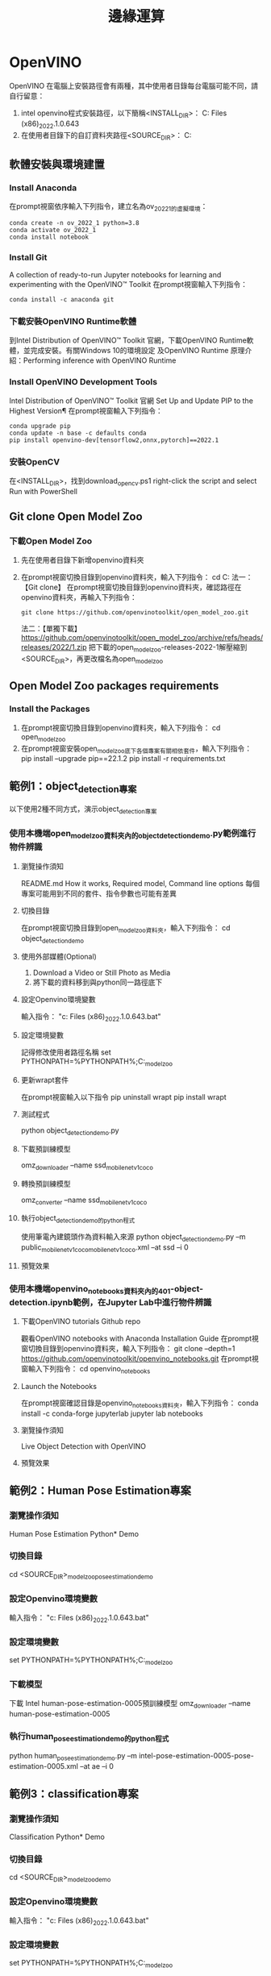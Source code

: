 :PROPERTIES:
:ID:       67d42bc7-eade-407d-b8c7-a197caa94a68
:END:
#+title: 邊緣運算

* OpenVINO
OpenVINO 在電腦上安裝路徑會有兩種，其中使用者目錄每台電腦可能不同，請自行留意：
1. intel openvino程式安裝路徑，以下簡稱<INSTALL_DIR>：
   C:\Program Files (x86)\Intel\openvino_2022.1.0.643
2. 在使用者目錄下的自訂資料夾路徑<SOURCE_DIR>：
   C:\Users\User\openvino
** 軟體安裝與環境建置
*** Install Anaconda
在prompt視窗依序輸入下列指令，建立名為ov_2022_1的虛擬環境：
#+begin_src shell -r -n :results output :exports both
conda create -n ov_2022_1 python=3.8
conda activate ov_2022_1
conda install notebook
#+end_src
*** Install Git
A collection of ready-to-run Jupyter notebooks for learning and experimenting with the OpenVINO™ Toolkit
在prompt視窗輸入下列指令：
#+begin_src shell -r -n :results output :exports both
conda install -c anaconda git
#+end_src
*** 下載安裝OpenVINO Runtime軟體
到Intel Distribution of OpenVINO™ Toolkit 官網，下載OpenVINO Runtime軟體，並完成安裝。有關Windows 10的環境設定 及OpenVINO Runtime 原理介紹：Performing inference with OpenVINO Runtime
*** Install OpenVINO Development Tools
Intel Distribution of OpenVINO™ Toolkit 官網
Set Up and Update PIP to the Highest Version¶
在prompt視窗輸入下列指令：
#+begin_src shell -r -n :results output :exports both
conda upgrade pip
conda update -n base -c defaults conda
pip install openvino-dev[tensorflow2,onnx,pytorch]==2022.1
#+end_src
*** 安裝OpenCV
在<INSTALL_DIR>\extras\scripts\目錄下，找到download_opencv.ps1
right-click the script and select Run with PowerShell
** Git clone Open Model Zoo
*** 下載Open Model Zoo
1. 先在使用者目錄下新增openvino資料夾
2. 在prompt視窗切換目錄到openvino資料夾，輸入下列指令：
   cd C:\Users\User\openvino
   法一：【Git clone】
   在prompt視窗切換目錄到openvino資料夾，確認路徑在openvino資料夾，再輸入下列指令：
   #+begin_src shell -r -n :results output :exports both
   git clone https://github.com/openvinotoolkit/open_model_zoo.git
   #+end_src
   法二：【單獨下載】
   https://github.com/openvinotoolkit/open_model_zoo/archive/refs/heads/releases/2022/1.zip
   把下載的open_model_zoo-releases-2022-1解壓縮到<SOURCE_DIR>，再更改檔名為open_model_zoo
** Open Model Zoo packages requirements
*** Install the Packages
1. 在prompt視窗切換目錄到openvino資料夾，輸入下列指令：
   cd open_model_zoo\demos
2. 在prompt視窗安裝open_model_zoo底下各個專案有關相依套件，輸入下列指令：
   pip install --upgrade pip==22.1.2
   pip install -r requirements.txt
** 範例1：object_detection專案
以下使用2種不同方式，演示object_detection專案
*** 使用本機端open_model_zoo資料夾內的object_detection_demo.py範例進行物件辨識
**** 瀏覽操作須知
README.md How it works, Required model, Command line options
每個專案可能用到不同的套件、指令參數也可能有差異
**** 切換目錄
在prompt視窗切換目錄到open_model_zoo資料夾，輸入下列指令：
cd object_detection_demo\python
**** 使用外部媒體(Optional)
1. Download a Video or Still Photo as Media
2. 將下載的資料移到與python同一路徑底下
#+CAPTION: Caption
#+LABEL:fig:Labl
#+name: fig:Name
#+ATTR_LATEX: :width 300
#+ATTR_ORG: :width 300
#+ATTR_HTML: :width 500
[[file:images/openvino-1.png]]
#+CAPTION: Caption
#+LABEL:fig:Labl
#+name: fig:Name
#+ATTR_LATEX: :width 300
#+ATTR_ORG: :width 300
#+ATTR_HTML: :width 500
[[file:images/openvino-2.png]]
**** 設定Openvino環境變數
輸入指令：
"c:\Program Files (x86)\Intel\openvino_2022.1.0.643\setupvars.bat"
**** 設定環境變數
記得修改使用者路徑名稱
set PYTHONPATH=%PYTHONPATH%;C:\Users\User\openvino\open_model_zoo\demos\common\python
**** 更新wrapt套件
在prompt視窗輸入以下指令
pip uninstall wrapt
pip install wrapt
**** 測試程式
python object_detection_demo.py
**** 下載預訓練模型
omz_downloader --name ssd_mobilenet_v1_coco
**** 轉換預訓練模型
omz_converter --name ssd_mobilenet_v1_coco
**** 執行object_detection_demo的python程式
使用筆電內建鏡頭作為資料輸入來源
python object_detection_demo.py –m public\ssd_mobilenet_v1_coco\FP16\ssd_mobilenet_v1_coco.xml –at ssd –i 0
**** 預覽效果
#+CAPTION: Caption
#+LABEL:fig:Labl
#+name: fig:Name
#+ATTR_LATEX: :width 300
#+ATTR_ORG: :width 300
#+ATTR_HTML: :width 500
[[file:images/openvino-3.png]]
*** 使用本機端openvino_notebooks資料夾內的401-object-detection.ipynb範例，在Jupyter Lab中進行物件辨識
**** 下載OpenVINO tutorials Github repo
觀看OpenVINO notebooks with Anaconda Installation Guide
在prompt視窗切換目錄到openvino資料夾，輸入下列指令：
git clone --depth=1 https://github.com/openvinotoolkit/openvino_notebooks.git
在prompt視窗輸入下列指令：
cd openvino_notebooks
**** Launch the Notebooks
在prompt視窗確認目錄是openvino_notebooks資料夾，輸入下列指令：
conda install -c conda-forge jupyterlab
jupyter lab notebooks
**** 瀏覽操作須知
Live Object Detection with OpenVINO
**** 預覽效果
#+CAPTION: Caption
#+LABEL:fig:Labl
#+name: fig:Name
#+ATTR_LATEX: :width 300
#+ATTR_ORG: :width 300
#+ATTR_HTML: :width 500
[[file:images/openvino-4.png]]

** 範例2：Human Pose Estimation專案
*** 瀏覽操作須知
Human Pose Estimation Python* Demo
*** 切換目錄
cd <SOURCE_DIR>\open_model_zoo\demos\human_pose_estimation_demo\python
*** 設定Openvino環境變數
輸入指令：
"c:\Program Files (x86)\Intel\openvino_2022.1.0.643\setupvars.bat"
*** 設定環境變數
set PYTHONPATH=%PYTHONPATH%;C:\Users\User\openvino\open_model_zoo\demos\common\python
*** 下載模型
下載 Intel human-pose-estimation-0005預訓練模型
omz_downloader --name human-pose-estimation-0005
*** 執行human_pose_estimation_demo的python程式
python human_pose_estimation_demo.py –m intel\human-pose-estimation-0005\FP16\human-pose-estimation-0005.xml –at ae –i 0
** 範例3：classification專案
*** 瀏覽操作須知
Classification Python* Demo
*** 切換目錄
cd <SOURCE_DIR>\open_model_zoo\demos\classification_demo\python
*** 設定Openvino環境變數
輸入指令：
"c:\Program Files (x86)\Intel\openvino_2022.1.0.643\setupvars.bat"
*** 設定環境變數
set PYTHONPATH=%PYTHONPATH%;C:\Users\User\openvino\open_model_zoo\demos\common\python
*** 下載預訓練模型
omz_downloader --name mobilenet-v2-pytorch
*** 轉換預訓練模型
omz_converter --name mobilenet-v2-pytorch
*** 找label檔
在電腦中找到模型分類列表檔：imagenet_2012.txt
路徑 C:\Users\User\openvino\open_model_zoo\data\dataset_classes
*** 執行classification_demo的python程式
python classification_demo.py -m C:\Users\User\openvino\open_model_zoo\demos\classification_demo\python\public\mobilenet-v2-pytorch\FP16\mobilenet-v2-pytorch.xml -i 0 --labels C:\Users\User\openvino\open_model_zoo\data\dataset_classes\imagenet_2012.txt
*** 預覽效果
#+CAPTION: Caption
#+LABEL:fig:Labl
#+name: fig:Name
#+ATTR_LATEX: :width 300
#+ATTR_ORG: :width 300
#+ATTR_HTML: :width 500
[[file:images/openvino-5.png]]

** 如何開始進行我的AI專題?
*** 使用Intel®類神經電腦棒2
若需要用 Intel®類神經電腦棒2 (NCS2)建立 Intel®深度學習部署工具套件範例與示範應用程式, 在電腦執行OpenVINO Development Tools 必須有 Visual Studio c + + Microsoft Visual Studio，請見官網安裝說明
*** 在邊緣裝置執行推論
使用 Intel DevCloud，將AI推論應用程式放到實體邊緣裝置進行運算
參考資料1：[[https://makerpro.cc/2021/07/intel-devcloud-let-you-try-artificial-intelligence-before-buying-it/][【先試再上】Intel DevCloud助你雲端驗證AI佈署，免費！]]
參考資料2：[[https://notebooks.githubusercontent.com/view/ipynb?browser=chrome&color_mode=auto&commit=1cb5ba35b9ecb45a8777e9d06c4b51dada99b0cf&device=unknown&enc_url=68747470733a2f2f7261772e67697468756275736572636f6e74656e742e636f6d2f46656c69784c696e53592f446576436c6f75645f48616e64735f4f6e2f316362356261333562396563623435613837373765396430366334623531646164613939623063662f446576436c6f75645f48616e64734f6e2e6970796e62&logged_in=false&nwo=FelixLinSY%2FDevCloud_Hands_On&path=DevCloud_HandsOn.ipynb&platform=android&repository_id=400180804&repository_type=Repository&version=99][在DevCloud將AI推論應用程式放到實體邊緣裝置進行運算]]
參考資料3：[[https://github.com/OmniXRI/Colab_DevCloud_OpenVINO_Samples?fbclid=IwAR2x4vpTSUI4v5cyIrAhPENEn6E1fW2xWmdpZuoJSbLzngZ9lCQnGkviIAQ][Colab_DevCloud_OpenVINO_Samples]]
*** Teachable Machine與OpenVINO
將資料收集等複雜事情簡單化，短時間內即可完成應用雛形
課堂指定作業：
使用Teachable Machine與OpenVINO(2021版本限定)，製作五個手勢分類的AI視覺辨識專題
參閱文章 OpenVINO結合Teachable Machine蹦出新滋味

【參考資料】
1. [[https://drive.google.com/file/d/1T-qylci776q8jVvMZRFUnY8DfiqZqKnJ/view?usp=sharing][M10_OpenVINO 快速上手 人工智慧教育高中生營隊 (暑假)(2022 新版)]]
2. [[phttps://makerpro.cc/2022/06/learn-edge-ai-with-openvino-notebooks/][邊緣AI的最佳學習路徑 – OpenVINO Notebooks]]
3. [[https://www.youtube.com/watch?v=dS93WOrwuQw&ab_channel=%E5%8F%8B%E5%B0%9A%E5%8F%8B%E5%B0%9A][Intel OpenVINO toolkit 好在哪裡？企業主管現身說法]]
4. [[https://www.youtube.com/watch?v=ccXl9KY005M&ab_channel=QNAPSystems%2CInc.][使用 Intel® OpenVINO™ 工具包｜ OpenVINO™ 工作流整合工具解析]]
5. [[https://docs.openvino.ai/latest/openvino_docs_MO_DG_Deep_Learning_Model_Optimizer_DevGuide.html#when_to_reverse_input_channels][Convert model with Model Optimizer]]
